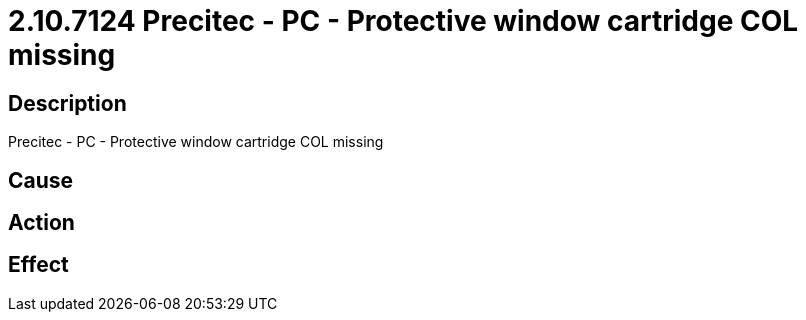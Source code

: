 = 2.10.7124 Precitec - PC - Protective window cartridge COL missing
:imagesdir: img

== Description
Precitec - PC - Protective window cartridge COL missing

== Cause
 

== Action
 

== Effect 
 

